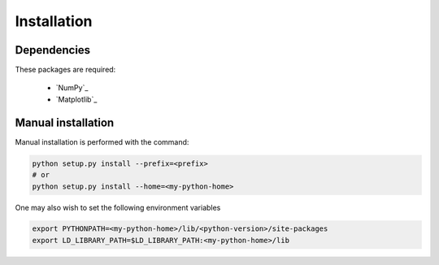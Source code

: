 .. _install:

Installation
============

Dependencies
------------

These packages are required:

 * `NumPy`_
 * `Matplotlib`_

Manual installation
-------------------

Manual installation is performed with the command:

.. code-block:: bash

    python setup.py install --prefix=<prefix>
    # or
    python setup.py install --home=<my-python-home>

One may also wish to set the following environment variables

.. code-block:: bash

    export PYTHONPATH=<my-python-home>/lib/<python-version>/site-packages
    export LD_LIBRARY_PATH=$LD_LIBRARY_PATH:<my-python-home>/lib

